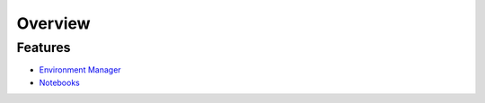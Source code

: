 Overview
=========

.. raw:: html
   
   <h1 style="text-align: center">
      <img src="../_static/logo.png" alt="qbraid logo" style="width:50px;height:50px;">
      <span> qBraid</span>
      <span style="color:#808080"> | Lab</span>
   </h1>
   <p style="text-align:center;font-style:italic;color:#808080">
      A web-based IDE cross JupyterLab interface, highly-optimized for quantum computing.
   </p>


Features
----------

- `Environment Manager <environments.html>`_
- `Notebooks <notebooks.html>`_


.. seealso::
   
   For information on the JupyterLab interface, see `JupyterLab Documentaion <https://jupyterlab.readthedocs.io/>`_.
